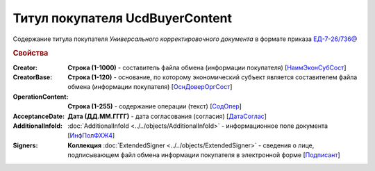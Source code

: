 
Титул покупателя UсdBuyerContent
================================

Содержание титула покупателя *Универсального корректировочного документа* в формате приказа `ЕД-7-26/736@ <https://normativ.kontur.ru/document?moduleId=1&documentId=375857#h765>`_

.. rubric:: Свойства

:Creator:
  **Строка (1-1000)** - составитель файла обмена (информации покупателя) [`НаимЭконСубСост <https://normativ.kontur.ru/document?moduleId=1&documentId=375857&rangeId=2611138>`_]

:CreatorBase:
  **Строка (1-120)** - основание, по которому экономический субъект является составителем файла обмена (информации покупателя) [`ОснДоверОргСост <https://normativ.kontur.ru/document?moduleId=1&documentId=375857&rangeId=2611139>`_]

:OperationContent:
  **Строка (1-255)** - содержание операции (текст) [`СодОпер <https://normativ.kontur.ru/document?moduleId=1&documentId=375857&rangeId=2611142>`_]

:AcceptanceDate:
  **Дата (ДД.ММ.ГГГГ)** - дата согласования (согласия) [`ДатаСоглас <https://normativ.kontur.ru/document?moduleId=1&documentId=375857&rangeId=2611143>`_]

:AdditionalInfoId:
  :doc:`AdditionalInfoId <../../objects/AdditionalInfoId>` - информационное поле документа [`ИнфПолФХЖ4 <https://normativ.kontur.ru/document?moduleId=1&documentId=375857&rangeId=2611144>`_]

:Signers:
  **Коллекция** :doc:`ExtendedSigner <../../objects/ExtendedSigner>` - сведения о лице, подписывающем файл обмена информации покупателя в электронной форме [`Подписант <https://normativ.kontur.ru/document?moduleId=1&documentId=375857&rangeId=2611145>`_]
